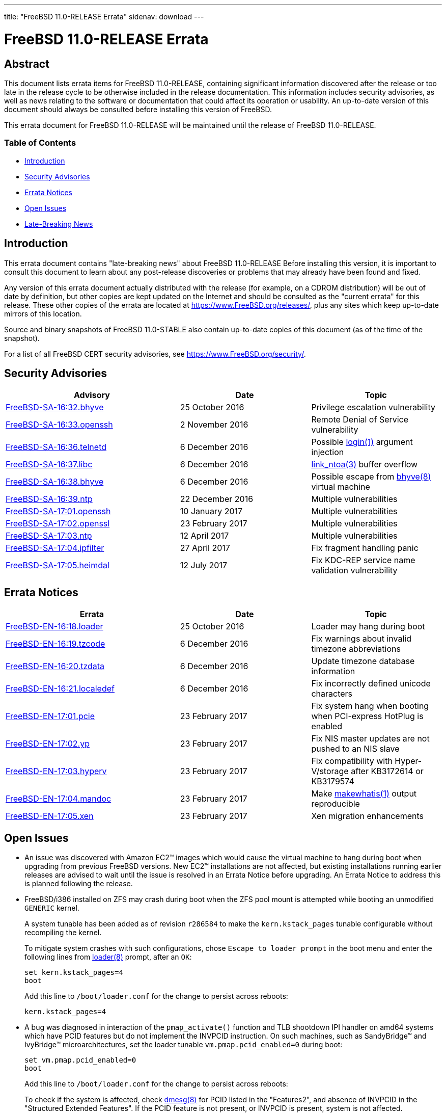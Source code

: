 ---
title: "FreeBSD 11.0-RELEASE Errata"
sidenav: download
---

= FreeBSD 11.0-RELEASE Errata

== Abstract

This document lists errata items for FreeBSD 11.0-RELEASE, containing significant information discovered after the release or too late in the release cycle to be otherwise included in the release documentation. This information includes security advisories, as well as news relating to the software or documentation that could affect its operation or usability. An up-to-date version of this document should always be consulted before installing this version of FreeBSD.

This errata document for FreeBSD 11.0-RELEASE will be maintained until the release of FreeBSD 11.0-RELEASE.

=== Table of Contents

* <<intro,Introduction>>
* <<security,Security Advisories>>
* <<errata,Errata Notices>>
* <<open-issues,Open Issues>>
* <<late-news,Late-Breaking News>>

[[intro]]
== Introduction

This errata document contains "late-breaking news" about FreeBSD 11.0-RELEASE Before installing this version, it is important to consult this document to learn about any post-release discoveries or problems that may already have been found and fixed.

Any version of this errata document actually distributed with the release (for example, on a CDROM distribution) will be out of date by definition, but other copies are kept updated on the Internet and should be consulted as the "current errata" for this release. These other copies of the errata are located at https://www.FreeBSD.org/releases/, plus any sites which keep up-to-date mirrors of this location.

Source and binary snapshots of FreeBSD 11.0-STABLE also contain up-to-date copies of this document (as of the time of the snapshot).

For a list of all FreeBSD CERT security advisories, see https://www.FreeBSD.org/security/.

[[security]]
== Security Advisories

[width="100%",cols="40%,30%,30%",options="header",]
|===
|Advisory |Date |Topic
|https://www.FreeBSD.org/security/advisories/FreeBSD-SA-16:32.bhyve.asc[FreeBSD-SA-16:32.bhyve] |25 October 2016 |Privilege escalation vulnerability
|https://www.FreeBSD.org/security/advisories/FreeBSD-SA-16:33.openssh.asc[FreeBSD-SA-16:33.openssh] |2 November 2016 |Remote Denial of Service vulnerability
|https://www.FreeBSD.org/security/advisories/FreeBSD-SA-16:36.telnetd.asc[FreeBSD-SA-16:36.telnetd] |6 December 2016 |Possible http://www.FreeBSD.org/cgi/man.cgi?query=login&sektion=1&manpath=freebsd-release-ports[login(1)] argument injection
|https://www.FreeBSD.org/security/advisories/FreeBSD-SA-16:37.libc.asc[FreeBSD-SA-16:37.libc] |6 December 2016 |http://www.FreeBSD.org/cgi/man.cgi?query=link_ntoa&sektion=3&manpath=freebsd-release-ports[link_ntoa(3)] buffer overflow
|https://www.FreeBSD.org/security/advisories/FreeBSD-SA-16:38.bhyve.asc[FreeBSD-SA-16:38.bhyve] |6 December 2016 |Possible escape from http://www.FreeBSD.org/cgi/man.cgi?query=bhyve&sektion=8&manpath=freebsd-release-ports[bhyve(8)] virtual machine
|https://www.FreeBSD.org/security/advisories/FreeBSD-SA-16:39.ntp.asc[FreeBSD-SA-16:39.ntp] |22 December 2016 |Multiple vulnerabilities
|https://www.FreeBSD.org/security/advisories/FreeBSD-SA-17:01.openssh.asc[FreeBSD-SA-17:01.openssh] |10 January 2017 |Multiple vulnerabilities
|https://www.FreeBSD.org/security/advisories/FreeBSD-SA-17:02.openssl.asc[FreeBSD-SA-17:02.openssl] |23 February 2017 |Multiple vulnerabilities
|https://www.FreeBSD.org/security/advisories/FreeBSD-SA-17:03.ntp.asc[FreeBSD-SA-17:03.ntp] |12 April 2017 |Multiple vulnerabilities
|https://www.FreeBSD.org/security/advisories/FreeBSD-SA-17:04.ipfilter.asc[FreeBSD-SA-17:04.ipfilter] |27 April 2017 |Fix fragment handling panic
|https://www.FreeBSD.org/security/advisories/FreeBSD-SA-17:05.heimdal.asc[FreeBSD-SA-17:05.heimdal] |12 July 2017 |Fix KDC-REP service name validation vulnerability
|===

[[errata]]
== Errata Notices

[width="100%",cols="40%,30%,30%",options="header",]
|===
|Errata |Date |Topic
|https://www.FreeBSD.org/security/advisories/FreeBSD-EN-16:18.loader.asc[FreeBSD-EN-16:18.loader] |25 October 2016 |Loader may hang during boot
|https://www.FreeBSD.org/security/advisories/FreeBSD-EN-16:19.tzcode.asc[FreeBSD-EN-16:19.tzcode] |6 December 2016 |Fix warnings about invalid timezone abbreviations
|https://www.FreeBSD.org/security/advisories/FreeBSD-EN-16:20.tzdata.asc[FreeBSD-EN-16:20.tzdata] |6 December 2016 |Update timezone database information
|https://www.FreeBSD.org/security/advisories/FreeBSD-EN-16:21.localedef.asc[FreeBSD-EN-16:21.localedef] |6 December 2016 |Fix incorrectly defined unicode characters
|https://www.FreeBSD.org/security/advisories/FreeBSD-EN-17:01.pcie.asc[FreeBSD-EN-17:01.pcie] |23 February 2017 |Fix system hang when booting when PCI-express HotPlug is enabled
|https://www.FreeBSD.org/security/advisories/FreeBSD-EN-17:02.yp.asc[FreeBSD-EN-17:02.yp] |23 February 2017 |Fix NIS master updates are not pushed to an NIS slave
|https://www.FreeBSD.org/security/advisories/FreeBSD-EN-17:03.hyperv.asc[FreeBSD-EN-17:03.hyperv] |23 February 2017 |Fix compatibility with Hyper-V/storage after KB3172614 or KB3179574
|https://www.FreeBSD.org/security/advisories/FreeBSD-EN-17:04.mandoc.asc[FreeBSD-EN-17:04.mandoc] |23 February 2017 |Make http://www.FreeBSD.org/cgi/man.cgi?query=makewhatis&sektion=1&manpath=freebsd-release-ports[makewhatis(1)] output reproducible
|https://www.FreeBSD.org/security/advisories/FreeBSD-EN-17:05.xen.asc[FreeBSD-EN-17:05.xen] |23 February 2017 |Xen migration enhancements
|===

[[open-issues]]
== Open Issues

* An issue was discovered with Amazon  EC2™ images which would cause the virtual machine to hang during boot when upgrading from previous FreeBSD versions. New EC2™ installations are not affected, but existing installations running earlier releases are advised to wait until the issue is resolved in an Errata Notice before upgrading. An Errata Notice to address this is planned following the release.
* FreeBSD/i386 installed on ZFS may crash during boot when the ZFS pool mount is attempted while booting an unmodified `GENERIC` kernel.
+
A system tunable has been added as of revision `r286584` to make the `kern.kstack_pages` tunable configurable without recompiling the kernel.
+
To mitigate system crashes with such configurations, chose `Escape to loader prompt` in the boot menu and enter the following lines from http://www.FreeBSD.org/cgi/man.cgi?query=loader&sektion=8&manpath=freebsd-release-ports[loader(8)] prompt, after an `OK`:
+
[.screen]
----
set kern.kstack_pages=4
boot
----
+
Add this line to `/boot/loader.conf` for the change to persist across reboots:
+
[.programlisting]
----
kern.kstack_pages=4
----
* A bug was diagnosed in interaction of the `pmap_activate()` function and TLB shootdown IPI handler on amd64 systems which have PCID features but do not implement the INVPCID instruction. On such machines, such as SandyBridge™ and IvyBridge™ microarchitectures, set the loader tunable `vm.pmap.pcid_enabled=0` during boot:
+
[.screen]
----
set vm.pmap.pcid_enabled=0
boot
----
+
Add this line to `/boot/loader.conf` for the change to persist across reboots:
+
To check if the system is affected, check http://www.FreeBSD.org/cgi/man.cgi?query=dmesg&sektion=8&manpath=freebsd-release-ports[dmesg(8)] for PCID listed in the "Features2", and absence of INVPCID in the "Structured Extended Features". If the PCID feature is not present, or INVPCID is present, system is not affected.
+
[.programlisting]
----
vm.pmap.pcid_enabled=0
----
* The Release Notes erroneously states the `WITH_SYSTEM_COMPILER` http://www.FreeBSD.org/cgi/man.cgi?query=src.conf&sektion=5&manpath=freebsd-release-ports[src.conf(5)] option is enabled by default, however this was disabled prior to the final release build.
* The release announcement stated "Wireless support for 802.11n has been added." This was intended to state "Wireless support for 802.11n has been added for additional wireless network drivers."
* Some release notes pertaining to the Cavium ThunderX platform (the FreeBSD/arm64 reference platform) were omitted:
+
** Support for the Cavium Virtualized NIC ethernet driver has been added. http://svn.freebsd.org/viewvc/base?view=revision&revision=289550[(r289550)] [.contrib]#(Sponsored by Cavium)#
** Support for the GICv3 and ITS device drivers has been added. http://svn.freebsd.org/viewvc/base?view=revision&revision=286919[(r286919)] [.contrib]#(Sponsored by Cavium)#
** Support for PCI Enhanced Allocation support has been added. http://svn.freebsd.org/viewvc/base?view=revision&revision=296308[(r296308)] [.contrib]#(Sponsored by Cavium)#
* [2016-10-20] Several recent Dell systems fail to find a bootable disk when the system boots in Legacy/BIOS/CSM mode, the boot disk is partitioned with GPT, and the Active flag in the Protective MBR is not set. To work around this issue, either configure the system to boot in UEFI mode, or choose the "GPT + Active" scheme. http://svn.freebsd.org/viewvc/base?view=revision&revision=293860[[r293860]]
* [2016-10-21] Support for `sha512` and `skein` checksumming has been added to the ZFS filesystem. This was not mentioned in the release notes.
+
Systems being upgraded from earlier FreeBSD releases with ZFS will see a message in `zpool         status` output noting the pool is not at the latest version, and some features may not be enabled. Additional instructions on how to update ZFS pools to the latest version and update the boot blocks for all boot drives in the pool will also be provided in the output.
+
This information is also documented in `/usr/src/UPDATING`, which is included if the `src` component is selected during installation.
* [2016-10-21] The size of the GPT enabled ZFS boot blocks (`/boot/gptzfsboot`) has increased past 64K. Systems upgraded from older releases may experience a problem where the size of the existing "freebsd-boot" partition is too small to hold the new `gptzfsboot`.
+
Systems where the boot partition is immediately followed by the swap partition, such as those installed via http://www.FreeBSD.org/cgi/man.cgi?query=bsdinstall&sektion=8&manpath=freebsd-release-ports[bsdinstall(8)], can resize the swap partition slightly using the http://www.FreeBSD.org/cgi/man.cgi?query=gpart&sektion=8&manpath=freebsd-release-ports[gpart(8)] `resize` command, so space can be reclaimed to increase the size of the freebsd-boot partition.
* [2016-10-21] Due to a bug in earlier versions of http://www.FreeBSD.org/cgi/man.cgi?query=clang&sektion=1&manpath=freebsd-release-ports[clang(1)] that is difficult to work around in the upgrade process, to upgrade the system from sources via buildworld to -CURRENT or 11.0-RELEASE, it is necessary to upgrade machines running 9.x to at least revision r286035, or machines running 10.x to revision r286033. Source-based upgrades from 10.3-RELEASE are not affected. This differs from the historical situation where one could generally upgrade from anywhere on earlier stable branches, so caution should be exercised.

[[late-news]]
== Late-Breaking News

No news.
